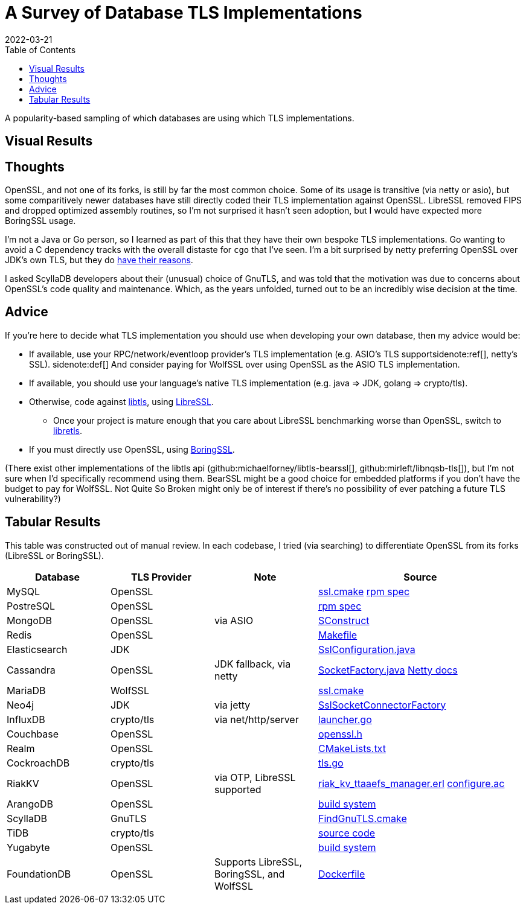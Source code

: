= A Survey of Database TLS Implementations
:revdate: 2022-03-21
:toc: right
:page-features: plot
:nospace:

A popularity-based sampling of which databases are using which TLS implementations.

== Visual Results

++++
<div id="chart" class="white-bg aspect-2-1"></div>
++++

== Thoughts

:uri-netty-tls: https://netty.io/wiki/requirements-for-4.x.html#transport-security-tls

OpenSSL, and not one of its forks, is still by far the most common choice.  Some of its usage is transitive (via netty or asio), but some comparitively newer databases have still directly coded their TLS implementation against OpenSSL.  LibreSSL removed FIPS and dropped optimized assembly routines, so I'm not surprised it hasn't seen adoption, but I would have expected more BoringSSL usage.

I'm not a Java or Go person, so I learned as part of this that they have their own bespoke TLS implementations.  Go wanting to avoid a C dependency tracks with the overall distaste for `cgo` that I've seen.  I'm a bit surprised by netty preferring OpenSSL over JDK's own TLS, but they do {uri-netty-tls}[have their reasons].

I asked ScyllaDB developers about their (unusual) choice of GnuTLS, and was told that the motivation was due to concerns about OpenSSL's code quality and maintenance.  Which, as the years unfolded, turned out to be an incredibly wise decision at the time.

== Advice

:uri-libtls-tutorial: https://github.com/bob-beck/libtls/blob/master/TUTORIAL.md
:uri-libretls: https://git.causal.agency/libretls/
:uri-boringssl: https://boringssl.googlesource.com/boringssl/

If you're here to decide what TLS implementation you should use when developing your own database, then my advice would be:

* If available, use your RPC/network/eventloop provider's TLS implementation (e.g. ASIO's TLS support{nospace}sidenote:ref[], netty's SSL).
  [.aside]#sidenote:def[] And consider paying for WolfSSL over using OpenSSL as the ASIO TLS implementation.#
* If available, you should use your language's native TLS implementation (e.g. java => JDK, golang => crypto/tls).
* Otherwise, code against {uri-libtls-tutorial}[libtls], using https://www.libressl.org/[LibreSSL].
** Once your project is mature enough that you care about LibreSSL benchmarking worse than OpenSSL, switch to {uri-libretls}[libretls].
* If you must directly use OpenSSL, using {uri-boringssl}[BoringSSL].

(There exist other implementations of the libtls api (github:michaelforney/libtls-bearssl[], github:mirleft/libnqsb-tls[]), but I'm not sure when I'd specifically recommend using them.  BearSSL might be a good choice for embedded platforms if you don't have the budget to pay for WolfSSL.  Not Quite So Broken might only be of interest if there's no possibility of ever patching a future TLS vulnerability?)

== Tabular Results

This table was constructed out of manual review.  In each codebase, I tried (via searching) to differentiate OpenSSL from its forks (LibreSSL or BoringSSL).

[#tlsdata, cols="1,1,1,2"]
|===
| Database | TLS Provider | Note | Source

| MySQL
| OpenSSL
|
| https://github.com/mysql/mysql-server/blob/6846e6b2f72931991cc9fd589dc9946ea2ab58c9/cmake/ssl.cmake[ssl.cmake]
  https://github.com/mysql/mysql-server/blob/6846e6b2f72931991cc9fd589dc9946ea2ab58c9/packaging/rpm-fedora/mysql.spec.in#L84[rpm spec]

| PostreSQL
| OpenSSL
|
| https://src.fedoraproject.org/rpms/postgresql/blob/rawhide/f/postgresql.spec#_150[rpm spec]

| MongoDB
| OpenSSL
| via ASIO
| https://github.com/mongodb/mongo/blob/6dd404e028547a29c21b047c2d91ed90ebb1edfb/SConstruct#L4115[SConstruct]

| Redis
| OpenSSL  
|
| https://github.com/redis/redis/blob/e88f6acb94c77c9a5b81f0b2a8bd132b2a5c3d3c/src/Makefile#L270[Makefile]

| Elasticsearch
| JDK
|
| https://sourcegraph.com/github.com/elastic/elasticsearch@fc5a820da9d9b8ad4c885c6d90ce72363632088a/-/blob/libs/ssl-config/src/main/java/org/elasticsearch/common/ssl/SslConfiguration.java?L127&subtree=true[SslConfiguration.java]

| Cassandra
| OpenSSL
| JDK fallback, via netty
| https://github.com/apache/cassandra/blob/f5fb1b0bd32b5dc7da13ec66d43acbdad7fe9dbf/src/java/org/apache/cassandra/net/SocketFactory.java#L217[SocketFactory.java]
  https://netty.io/wiki/requirements-for-4.x.html[Netty docs]

| MariaDB
| WolfSSL
|
| https://github.com/MariaDB/server/blob/b5852ffbeebc3000982988383daeefb0549e058a/cmake/ssl.cmake#L17[ssl.cmake]

| Neo4j
| JDK
| via jetty
| https://github.com/neo4j/neo4j/blob/37fc172b19a212358bad4a5145ef3cfa1835f9c1/community/server/src/main/java/org/neo4j/server/security/ssl/SslSocketConnectorFactory.java#L107[SslSocketConnectorFactory]

| InfluxDB
| crypto/tls
| via net/http/server
| https://github.com/influxdata/influxdb/blob/2c930fd127cb45e22cc2088d67bf4dca71b53e27/cmd/influxd/launcher/launcher.go#L1169[launcher.go]

| Couchbase
| OpenSSL
|
| https://github.com/couchbase/kv_engine/blob/6c2cdfae95533cde0528e68f8a6ce90ee67eaaf5/include/memcached/openssl.h[openssl.h]

| Realm
| OpenSSL
|
| https://github.com/realm/realm-core/blob/6f70edf166ae96aedc206fabe82aa0b968a79dc8/CMakeLists.txt#L221[CMakeLists.txt]

| CockroachDB
| crypto/tls
|
| https://github.com/cockroachdb/cockroach/blob/c5ca3a63eb7770d494a831839ac8043fe7fbaf4e/pkg/security/tls.go#L14[tls.go]

| RiakKV
| OpenSSL
| via OTP, LibreSSL supported
| https://github.com/basho/riak_kv/blob/aeef1591704d32230b773d952a2f1543cbfa1889/src/riak_kv_ttaaefs_manager.erl#L161[riak_kv_ttaaefs_manager.erl]
  https://github.com/erlang/otp/blob/d5ee0b4e6f436041b82f76ca5e24e39d8b153f66/lib/crypto/configure.ac[configure.ac]

| ArangoDB
| OpenSSL
|
| https://github.com/arangodb/arangodb/blob/104098f63cb7cc6be54f0b9457bafa1ded0ca511/CMakeLists.txt#L1127[build system]

| ScyllaDB
| GnuTLS
|
| https://github.com/scylladb/seastar/blob/master/cmake/FindGnuTLS.cmake[FindGnuTLS.cmake]

| TiDB
| crypto/tls
|
| https://github.com/pingcap/tidb/blob/master/server/conn.go#L175[source code]

| Yugabyte
| OpenSSL
|
| https://github.com/yugabyte/yugabyte-db/blob/998cbcfe8dd817874802b186d7301cd3f2f326b0/cmake_modules/YugabyteFindThirdParty.cmake#L37[build system]

| FoundationDB
| OpenSSL
| Supports LibreSSL, BoringSSL, and WolfSSL
| https://github.com/FoundationDB/fdb-build-support/blob/a27a4dc026ec55574efbc78a0f887efcae0dab03/docker/centos8/Dockerfile#L210[Dockerfile]

|===

++++
<script type="text/javascript">

const df = new dfjs.DataFrame(tableToData('tlsdata'));
const df_count = df
  .rename('TLS Provider', 'tls')
  .groupBy('tls')
  .aggregate(x => x.count(), 'count');
const df_dbs = df
  .rename('TLS Provider', 'tls')
  .groupBy('tls')
  .aggregate(x => x.select('Database').toArray().join(', '), 'tooltip');
const data = df_count.innerJoin(df_dbs, 'tls').toCollection();

var chart = new G2Plot.Pie('chart', {
  data,
  colorField: 'tls',
  angleField: 'count',
  radius: 0.9,
  label: { type: 'spider', formatter: (datum) => datum.tls },
  legend: false,
  interactions: [{ type: 'element-selected' }, { type: 'element-active' }],
});
chart.render();

</script>
++++
